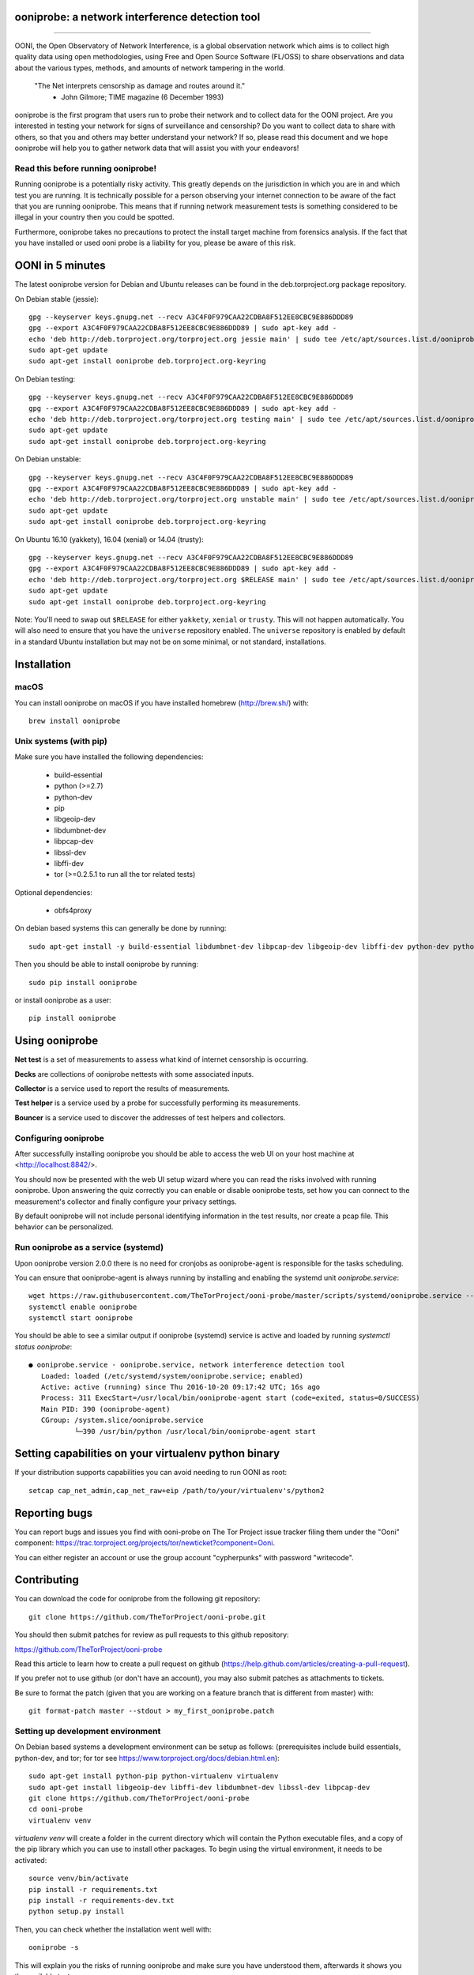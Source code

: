 ooniprobe: a network interference detection tool
================================================

.. image:: https://travis-ci.org/TheTorProject/ooni-probe.png?branch=master
    :target: https://travis-ci.org/TheTorProject/ooni-probe

.. image:: https://coveralls.io/repos/TheTorProject/ooni-probe/badge.png
    :target: https://coveralls.io/r/TheTorProject/ooni-probe

___________________________________________________________________________

.. image:: https://ooni.torproject.org/images/ooni-header-mascot.png
    :target: https:://ooni.torproject.org/

OONI, the Open Observatory of Network Interference, is a global observation
network which aims is to collect high quality data using open methodologies,
using Free and Open Source Software (FL/OSS) to share observations and data
about the various types, methods, and amounts of network tampering in the
world.


    "The Net interprets censorship as damage and routes around it."
                - John Gilmore; TIME magazine (6 December 1993)


ooniprobe is the first program that users run to probe their network and to
collect data for the OONI project. Are you interested in testing your network
for signs of surveillance and censorship? Do you want to collect data to share
with others, so that you and others may better understand your network? If so,
please read this document and we hope ooniprobe will help you to gather
network data that will assist you with your endeavors!

Read this before running ooniprobe!
-----------------------------------

Running ooniprobe is a potentially risky activity. This greatly depends on the
jurisdiction in which you are in and which test you are running. It is
technically possible for a person observing your internet connection to be
aware of the fact that you are running ooniprobe. This means that if running
network measurement tests is something considered to be illegal in your country
then you could be spotted.

Furthermore, ooniprobe takes no precautions to protect the install target machine
from forensics analysis.  If the fact that you have installed or used ooni
probe is a liability for you, please be aware of this risk.

OONI in 5 minutes
=================

The latest ooniprobe version for Debian and Ubuntu releases can be found in the
deb.torproject.org package repository.

On Debian stable (jessie)::

    gpg --keyserver keys.gnupg.net --recv A3C4F0F979CAA22CDBA8F512EE8CBC9E886DDD89
    gpg --export A3C4F0F979CAA22CDBA8F512EE8CBC9E886DDD89 | sudo apt-key add -
    echo 'deb http://deb.torproject.org/torproject.org jessie main' | sudo tee /etc/apt/sources.list.d/ooniprobe.list
    sudo apt-get update
    sudo apt-get install ooniprobe deb.torproject.org-keyring

On Debian testing::

    gpg --keyserver keys.gnupg.net --recv A3C4F0F979CAA22CDBA8F512EE8CBC9E886DDD89
    gpg --export A3C4F0F979CAA22CDBA8F512EE8CBC9E886DDD89 | sudo apt-key add -
    echo 'deb http://deb.torproject.org/torproject.org testing main' | sudo tee /etc/apt/sources.list.d/ooniprobe.list
    sudo apt-get update
    sudo apt-get install ooniprobe deb.torproject.org-keyring

On Debian unstable::

    gpg --keyserver keys.gnupg.net --recv A3C4F0F979CAA22CDBA8F512EE8CBC9E886DDD89
    gpg --export A3C4F0F979CAA22CDBA8F512EE8CBC9E886DDD89 | sudo apt-key add -
    echo 'deb http://deb.torproject.org/torproject.org unstable main' | sudo tee /etc/apt/sources.list.d/ooniprobe.list
    sudo apt-get update
    sudo apt-get install ooniprobe deb.torproject.org-keyring

On Ubuntu 16.10 (yakkety), 16.04 (xenial) or 14.04 (trusty)::

    gpg --keyserver keys.gnupg.net --recv A3C4F0F979CAA22CDBA8F512EE8CBC9E886DDD89
    gpg --export A3C4F0F979CAA22CDBA8F512EE8CBC9E886DDD89 | sudo apt-key add -
    echo 'deb http://deb.torproject.org/torproject.org $RELEASE main' | sudo tee /etc/apt/sources.list.d/ooniprobe.list
    sudo apt-get update
    sudo apt-get install ooniprobe deb.torproject.org-keyring

Note: You'll need to swap out ``$RELEASE`` for either ``yakkety``, ``xenial`` or
``trusty``. This will not happen automatically. You will also need to ensure
that you have the ``universe`` repository enabled. The ``universe`` repository
is enabled by default in a standard Ubuntu installation but may not be on some
minimal, or not standard, installations.

Installation
============

macOS
-----

You can install ooniprobe on macOS if you have installed homebrew (http://brew.sh/) with::

    brew install ooniprobe

Unix systems (with pip)
-----------------------

Make sure you have installed the following dependencies:

  * build-essential
  * python (>=2.7)
  * python-dev
  * pip
  * libgeoip-dev
  * libdumbnet-dev
  * libpcap-dev
  * libssl-dev
  * libffi-dev
  * tor (>=0.2.5.1 to run all the tor related tests)

Optional dependencies:

  * obfs4proxy

On debian based systems this can generally be done by running::

    sudo apt-get install -y build-essential libdumbnet-dev libpcap-dev libgeoip-dev libffi-dev python-dev python-pip tor libssl-dev obfs4proxy

Then you should be able to install ooniprobe by running::

    sudo pip install ooniprobe

or install ooniprobe as a user::

    pip install ooniprobe

Using ooniprobe
===============

**Net test** is a set of measurements to assess what kind of internet censorship is occurring.

**Decks** are collections of ooniprobe nettests with some associated inputs.

**Collector** is a service used to report the results of measurements.

**Test helper** is a service used by a probe for successfully performing its measurements.

**Bouncer** is a service used to discover the addresses of test helpers and collectors.

Configuring ooniprobe
---------------------

After successfully installing ooniprobe you should be able to access the web UI
on your host machine at <http://localhost:8842/>.

You should now be presented with the web UI setup wizard where you can read the
risks involved with running ooniprobe. Upon answering the quiz correctly you can
enable or disable ooniprobe tests, set how you can connect to the measurement's
collector and finally configure your privacy settings.

By default ooniprobe will not include personal identifying information in the
test results, nor create a pcap file. This behavior can be personalized.

Run ooniprobe as a service (systemd)
------------------------------------

Upon ooniprobe version 2.0.0 there is no need for cronjobs as ooniprobe-agent is
responsible for the tasks scheduling.

You can ensure that ooniprobe-agent is always running by installing and enabling
the systemd unit `ooniprobe.service`::

    wget https://raw.githubusercontent.com/TheTorProject/ooni-probe/master/scripts/systemd/ooniprobe.service --directory-prefix=/etc/systemd/system
    systemctl enable ooniprobe
    systemctl start ooniprobe

You should be able to see a similar output if ooniprobe (systemd) service is
active and loaded by running `systemctl status ooniprobe`::

    ● ooniprobe.service - ooniprobe.service, network interference detection tool
       Loaded: loaded (/etc/systemd/system/ooniprobe.service; enabled)
       Active: active (running) since Thu 2016-10-20 09:17:42 UTC; 16s ago
       Process: 311 ExecStart=/usr/local/bin/ooniprobe-agent start (code=exited, status=0/SUCCESS)
       Main PID: 390 (ooniprobe-agent)
       CGroup: /system.slice/ooniprobe.service
               └─390 /usr/bin/python /usr/local/bin/ooniprobe-agent start


Setting capabilities on your virtualenv python binary
=====================================================

If your distribution supports capabilities you can avoid needing to run OONI as root::


    setcap cap_net_admin,cap_net_raw+eip /path/to/your/virtualenv's/python2


Reporting bugs
==============

You can report bugs and issues you find with ooni-probe on The Tor Project issue
tracker filing them under the "Ooni" component: https://trac.torproject.org/projects/tor/newticket?component=Ooni.

You can either register an account or use the group account "cypherpunks" with
password "writecode".

Contributing
============

You can download the code for ooniprobe from the following git repository::


    git clone https://github.com/TheTorProject/ooni-probe.git


You should then submit patches for review as pull requests to this github repository:

https://github.com/TheTorProject/ooni-probe

Read this article to learn how to create a pull request on github (https://help.github.com/articles/creating-a-pull-request).

If you prefer not to use github (or don't have an account), you may also submit
patches as attachments to tickets.

Be sure to format the patch (given that you are working on a feature branch
that is different from master) with::


    git format-patch master --stdout > my_first_ooniprobe.patch


Setting up development environment
----------------------------------

On Debian based systems a development environment can be setup as follows: (prerequisites include build essentials, python-dev, and tor; for tor see https://www.torproject.org/docs/debian.html.en)::


    sudo apt-get install python-pip python-virtualenv virtualenv
    sudo apt-get install libgeoip-dev libffi-dev libdumbnet-dev libssl-dev libpcap-dev
    git clone https://github.com/TheTorProject/ooni-probe
    cd ooni-probe
    virtualenv venv

`virtualenv venv` will create a folder in the current directory which will
contain the Python executable files, and a copy of the pip library which you can
use to install other packages. To begin using the virtual environment, it needs
to be activated::


    source venv/bin/activate
    pip install -r requirements.txt
    pip install -r requirements-dev.txt
    python setup.py install

Then, you can check whether the installation went well with::

    ooniprobe -s

This will explain you the risks of running ooniprobe and make sure you have
understood them, afterwards it shows you the available tests.

To run the ooniprobe agent, instead, type::

    ooniprobe-agent run

Donate
-------

Send bitcoins to

.. image:: http://i.imgur.com/CIWHb5R.png
    :target: http://www.coindesk.com/information/how-can-i-buy-bitcoins/


1Ai9d4dhDBjxYVkKKf1pFXptEGfM1vxFBf
